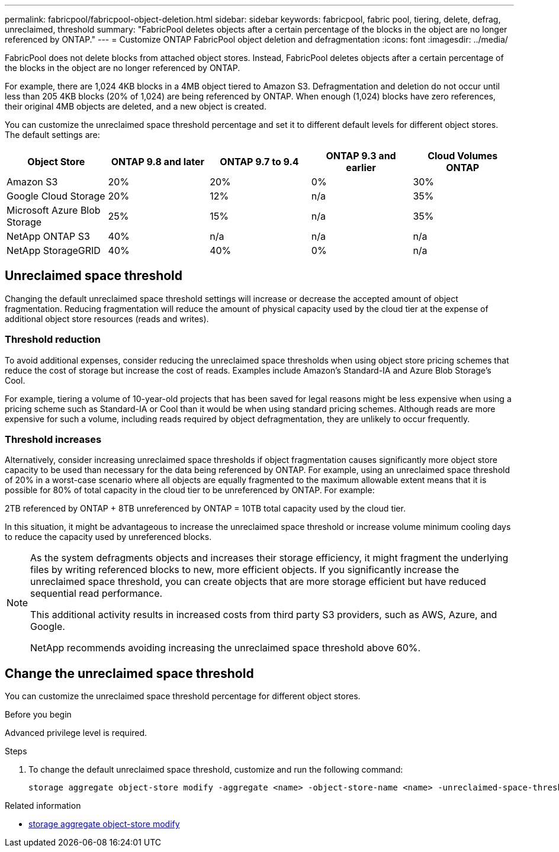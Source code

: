 ---
permalink: fabricpool/fabricpool-object-deletion.html
sidebar: sidebar
keywords: fabricpool, fabric pool, tiering, delete, defrag, unreclaimed, threshold
summary: "FabricPool deletes objects after a certain percentage of the blocks in the object are no longer referenced by ONTAP."
---
= Customize ONTAP FabricPool object deletion and defragmentation
:icons: font
:imagesdir: ../media/

[.lead]
FabricPool does not delete blocks from attached object stores. Instead, FabricPool deletes objects after a certain percentage of the blocks in the object are no longer referenced by ONTAP.

For example, there are 1,024 4KB blocks in a 4MB object tiered to Amazon S3. Defragmentation and deletion do not occur until less than 205 4KB blocks (20% of 1,024) are being referenced by ONTAP. When enough (1,024) blocks have zero references, their original 4MB objects are deleted, and a new object is created.

You can customize the unreclaimed space threshold percentage and set it to different default levels for different object stores. The default settings are:

|===
h| Object Store h| ONTAP 9.8 and later h| ONTAP 9.7 to 9.4 h| ONTAP 9.3 and earlier h| Cloud Volumes ONTAP
a| Amazon S3 a| 20% a| 20% a| 0% a| 30%
a| Google Cloud Storage a| 20% a| 12% a| n/a a| 35%
a| Microsoft Azure Blob Storage a| 25% a| 15% a| n/a a| 35%
a| NetApp ONTAP S3 a| 40% a| n/a a| n/a a| n/a
a| NetApp StorageGRID a| 40% a| 40% a| 0% a| n/a
|===

== Unreclaimed space threshold
Changing the default unreclaimed space threshold settings will increase or decrease the accepted amount of object fragmentation. Reducing fragmentation will reduce the amount of physical capacity used by the cloud tier at the expense of additional object store resources (reads and writes).

=== Threshold reduction
To avoid additional expenses, consider reducing the unreclaimed space thresholds when using object
store pricing schemes that reduce the cost of storage but increase the cost of reads. Examples include Amazon's Standard-IA and Azure Blob Storage's Cool.

For example, tiering a volume of 10-year-old projects that has been saved for legal reasons might be less expensive when using a pricing scheme such as Standard-IA or Cool than it would be when using standard pricing schemes. Although reads are more expensive for such a volume, including reads required by object defragmentation, they are unlikely to occur frequently.

=== Threshold increases
Alternatively, consider increasing unreclaimed space thresholds if object fragmentation causes significantly more object store capacity to be used than necessary for the data being referenced by ONTAP. For example, using an unreclaimed space threshold of 20% in a worst-case scenario where all
objects are equally fragmented to the maximum allowable extent means that it is possible for 80% of total capacity in the cloud tier to be unreferenced by ONTAP. For example:

2TB referenced by ONTAP + 8TB unreferenced by ONTAP = 10TB total capacity used by the cloud tier.

In this situation, it might be advantageous to increase the unreclaimed space threshold or increase volume minimum cooling days to reduce the capacity used by unreferenced blocks.

[NOTE]
====
As the system defragments objects and increases their storage efficiency, it might fragment the underlying files by writing referenced blocks to new, more efficient objects. If you significantly increase the unreclaimed space threshold, you can create objects that are more storage efficient but have reduced sequential read performance. 

This additional activity results in increased costs from third party S3 providers, such as AWS, Azure, and Google. 

NetApp recommends avoiding increasing the unreclaimed space threshold above 60%.
====

== Change the unreclaimed space threshold

You can customize the unreclaimed space threshold percentage for different object stores.

.Before you begin

Advanced privilege level is required.

.Steps

. To change the default unreclaimed space threshold, customize and run the following command:
+
[source,cli]
----
storage aggregate object-store modify -aggregate <name> -object-store-name <name> -unreclaimed-space-threshold <%> (0%-99%)
----

.Related information
* link:https://docs.netapp.com/us-en/ontap-cli/storage-aggregate-object-store-modify.html[storage aggregate object-store modify^]


// 2025-Aug-22, ONTAPDOC-3291
// 2025 Aug 18, ONTAPDOC-1127
// 2025 Aug 14, ONTAPDOC-2960
// 2025 May 14, Added recommendation to note
// 2024-Dec-10, PR 2165
// 06 DEC 2024, ONTAPDOC-1819